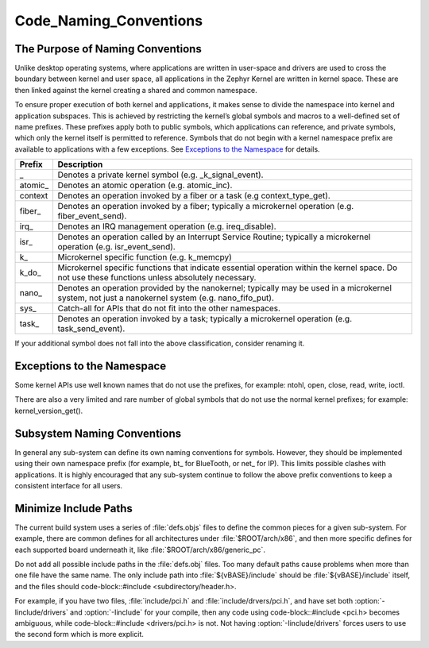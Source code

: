 Code_Naming_Conventions
#######################


The Purpose of Naming Conventions
*********************************

Unlike desktop operating systems, where applications are written in user-space
and drivers are used to cross the boundary between kernel and user space, all
applications in the Zephyr Kernel are written in kernel space.  These are then
linked against the kernel creating a shared and common namespace.

To ensure proper execution of both kernel and applications, it makes sense to
divide the namespace into kernel and application subspaces.  This is
achieved by restricting the kernel’s global symbols and macros to a well-defined
set of name prefixes.  These prefixes apply both to public symbols, which
applications can reference, and private symbols, which only the kernel itself
is permitted to reference.  Symbols that do not begin with a kernel namespace
prefix are available to applications with a few exceptions.  See `Exceptions to
the Namespace`_ for details.

+-------------------+---------------------------------------------------------+
| Prefix            | Description                                             |
+===================+=========================================================+
| \_                | Denotes a private kernel symbol (e.g. _k_signal_event). |
+-------------------+---------------------------------------------------------+
| atomic\_          | Denotes an atomic operation (e.g. atomic_inc).          |
+-------------------+---------------------------------------------------------+
| context\          | Denotes an operation invoked by a fiber or a task (e.g  |
|                   | context_type_get).                                      |
+-------------------+---------------------------------------------------------+
| fiber\_           | Denotes an operation invoked by a fiber; typically a    |
|                   | microkernel operation (e.g. fiber_event_send).          |
+-------------------+---------------------------------------------------------+
| irq\_             | Denotes an IRQ management operation (e.g. ireq_disable).|
+-------------------+---------------------------------------------------------+
| isr\_             | Denotes an operation called by an Interrupt Service     |
|                   | Routine; typically a microkernel operation (e.g.        |
|                   | isr_event_send).                                        |
+-------------------+---------------------------------------------------------+
| k\_               | Microkernel specific function (e.g. k_memcpy)           |
+-------------------+---------------------------------------------------------+
| k_do\_            | Microkernel specific functions that indicate essential  |
|                   | operation within the kernel space.  Do not use these    |
|                   | functions unless absolutely necessary.                  |
+-------------------+---------------------------------------------------------+
| nano\_            | Denotes an operation provided by the nanokernel;        |
|                   | typically may be used in a microkernel system, not just |
|                   | a nanokernel system (e.g. nano_fifo_put).               |
+-------------------+---------------------------------------------------------+
| sys\_             | Catch-all for APIs that do not fit into the other       |
|                   | namespaces.                                             |
+-------------------+---------------------------------------------------------+
| task\_            | Denotes an operation invoked by a task; typically a     |
|                   | microkernel operation (e.g. task_send_event).           |
+-------------------+---------------------------------------------------------+

If your additional symbol does not fall into the above classification, consider
renaming it.

Exceptions to the Namespace
***************************

Some kernel APIs use well known names that do not use the prefixes, for example:
ntohl, open, close, read, write, ioctl.

There are also a very limited and rare number of global symbols that do not use
the normal kernel prefixes; for example: kernel_version_get().

Subsystem Naming Conventions
****************************

In general any sub-system can define its own naming conventions for symbols.
However, they should be implemented using their own namespace prefix (for
example, bt\_ for BlueTooth, or net\_ for IP).  This limits possible clashes
with applications.  It is highly encouraged that any sub-system continue to
follow the above prefix conventions to keep a consistent interface for all
users.

Minimize Include Paths
**********************

The current build system uses a series of :file:`defs.objs` files to define
the common pieces for a given sub-system.  For example, there are common defines for
all architectures under :file:`$ROOT/arch/x86`, and then more specific
defines for each supported board underneath it, like
:file:`$ROOT/arch/x86/generic_pc`.

Do not add all possible include paths in the :file:`defs.obj` files.
Too many default paths cause problems when more than one file have the same
name.  The only include path into :file:`${vBASE}/include` should be
:file:`${vBASE}/include` itself, and the files should
code-block::#include <subdirectory/header.h>.

For example, if you have two files, :file:`include/pci.h` and
:file:`include/drvers/pci.h`, and have set both :option:`-Iinclude/drivers`
and :option:`-Iinclude` for your compile, then any code using
code-block::#include <pci.h> becomes ambiguous, while
code-block::#include <drivers/pci.h> is not.  Not having
:option:`-Iinclude/drivers` forces users to use the second form which is more
explicit.
